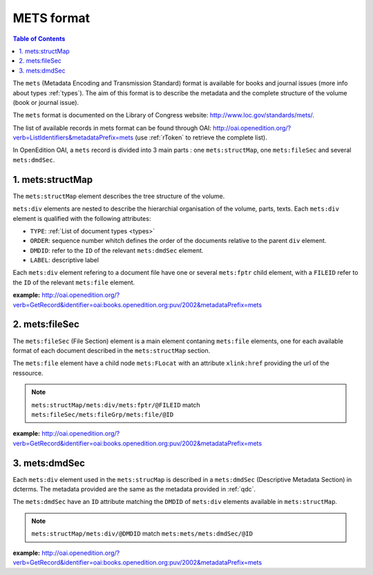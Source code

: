 METS format
=================

.. contents:: Table of Contents
   :depth: 2

The ``mets`` (Metadata Encoding and Transmission Standard) format is available for books and journal issues (more info about types :ref:`types`). The aim of this format is to describe the metadata and the complete structure of the volume (book or journal issue). 

The ``mets`` format is documented on the Library of Congress website: http://www.loc.gov/standards/mets/.

The list of available records in mets format can be found through OAI: http://oai.openedition.org/?verb=ListIdentifiers&metadataPrefix=mets (use :ref:`rToken` to retrieve the complete list).

In OpenEdition OAI, a ``mets`` record is divided into 3 main parts : one ``mets:structMap``, one ``mets:fileSec`` and several ``mets:dmdSec``.


.. _metsstructmap:

1. mets:structMap
---------------------

The ``mets:structMap`` element describes the tree structure of the volume.

``mets:div`` elements are nested to describe the hierarchial organisation of the volume, parts, texts. Each ``mets:div`` element is qualified with the following attributes:

* ``TYPE``:  :ref:`List of document types <types>` 
* ``ORDER``: sequence number whitch defines the order of the documents relative to the parent ``div`` element.
* ``DMDID``: refer to the ``ID`` of the relevant ``mets:dmdSec`` element.
* ``LABEL``: descriptive label 

Each ``mets:div`` element refering to a document file have one or several ``mets:fptr`` child element, with a ``FILEID`` refer to the ``ID`` of the relevant ``mets:file`` element.

**example:** http://oai.openedition.org/?verb=GetRecord&identifier=oai:books.openedition.org:puv/2002&metadataPrefix=mets

.. code-block:: xml
    :linenos:

    <mets:div LABEL="Voix de femmes" TYPE="part" DMDID="MD_OB_puv_2054" ID="SM_OB_puv_2054" ORDER="3">
        <mets:div LABEL="Le harem des voyageuses et des résidentes : un Ailleurs radical" TYPE="chapter" DMDID="MD_OB_puv_2055" ID="SM_OB_puv_2055" ORDER="1">
            <mets:fptr FILEID="F_OB_puv_basictei_2055"/>
            <mets:fptr FILEID="F_OB_puv_tei_2055"/>
            <mets:fptr FILEID="F_OB_puv_xhtml_2055"/>
            <mets:fptr FILEID="F_OB_puv_pdf_2055"/>
        </mets:div>
        <mets:div LABEL="Le voyage de Blanche Lee Childe (1881-1882) ou les conservatismes à l’épreuve des altérités" TYPE="chapter" DMDID="MD_OB_puv_2056" ID="SM_OB_puv_2056" ORDER="2">
            <mets:fptr FILEID="F_OB_puv_basictei_2056"/>
            <mets:fptr FILEID="F_OB_puv_tei_2056"/>
            <mets:fptr FILEID="F_OB_puv_xhtml_2056"/>
            <mets:fptr FILEID="F_OB_puv_pdf_2056"/>
        </mets:div>
    </mets:div>


2. mets:fileSec
----------------------


The ``mets:fileSec`` (File Section)  element is a main element contaning ``mets:file`` elements, one for each available format of each document described in the ``mets:structMap`` section.

The ``mets:file`` element have a child node ``mets:FLocat`` with an attribute ``xlink:href`` providing the url of the ressource.

.. note :: ``mets:structMap/mets:div/mets:fptr/@FILEID`` match ``mets:fileSec/mets:fileGrp/mets:file/@ID``

**example:** http://oai.openedition.org/?verb=GetRecord&identifier=oai:books.openedition.org:puv/2002&metadataPrefix=mets

.. code-block:: xml
    :linenos:

    <mets:fileGrp ID="FG_OB_puv_2055">
        <mets:file ID="F_OB_puv_xhtml_2055" MIMETYPE="text/html">
            <mets:FLocat LOCTYPE="URL" xlink:href="http://books.openedition.org/puv/2055"/>
        </mets:file>
        <mets:file ID="F_OB_puv_pdf_2055" MIMETYPE="application/pdf">
            <mets:FLocat LOCTYPE="URL" xlink:href="http://books.openedition.org/puv/pdf/2055"/>
        </mets:file>
        <mets:file ID="F_OB_puv_tei_2055" MIMETYPE="text/xml">
            <mets:FLocat LOCTYPE="URL" xlink:href="http://books.openedition.org/puv/tei/2055"/>
        </mets:file>
        <mets:file ID="F_OB_puv_basictei_2055" MIMETYPE="text/xml">
            <mets:FLocat LOCTYPE="URL" xlink:href="http://books.openedition.org/puv/basictei/2055"/>
        </mets:file>
    </mets:fileGrp>


3. mets:dmdSec
--------------------------

Each ``mets:div`` element used in the ``mets:strucMap`` is described in a ``mets:dmdSec`` (Descriptive Metadata Section) in dcterms. The metadata provided are the same as the metadata provided in :ref:`qdc`.

The ``mets:dmdSec`` have an ``ID`` attribute matching the ``DMDID`` of ``mets:div`` elements available in ``mets:structMap``.

.. note :: ``mets:structMap/mets:div/@DMDID`` match ``mets:mets/mets:dmdSec/@ID``

**example:** http://oai.openedition.org/?verb=GetRecord&identifier=oai:books.openedition.org:puv/2002&metadataPrefix=mets

.. code-block:: xml
    :linenos:


    <mets:dmdSec ID="MD_OB_puv_2055">
        <mets:mdWrap MDTYPE="DC" LABEL="Dublin Core Descriptive Metadata" MIMETYPE="text/xml">
            <mets:xmlData>
                <dcterms:title>Le harem des voyageuses et des résidentes : un Ailleurs radical</dcterms:title>
                <dcterms:type>chapter</dcterms:type>
                <dcterms:creator>Lançon, Daniel</dcterms:creator>
                <dcterms:subject xml:lang="fr" scheme="keywords">Orientalisme</dcterms:subject>
                <dcterms:subject xml:lang="fr" scheme="keywords">littérature</dcterms:subject>
                <dcterms:subject xml:lang="fr" scheme="keywords">francophonie</dcterms:subject>
                <dcterms:subject xml:lang="fr" scheme="keywords">écriture</dcterms:subject>
                <dcterms:subject scheme="ISI">Literature, Romance</dcterms:subject>
                <dcterms:subject scheme="BISAC">LIT004150</dcterms:subject>
                <dcterms:subject scheme="BIC">DSB</dcterms:subject>
                <dcterms:description>Le xixe siècle marque l’apogée de la traite en terre d’islam ; traite qui est à l’origine même du système du harem. Sans doute deux millions de personnes ont-elles été concernées en Égypte par ce commerce dont plus de la moitié provenait de la vallée du Haut-Nil (actuels Soudan et Éthiopie-Somalie). Pour la seule année 1867, trente mille esclaves furent exportés du Soudan vers l’Égypte via le Nil ou la mer Rouge, en majeure partie des jeunes filles. Dans le même temps, plusieurs centaines de ...</dcterms:description>
                <dcterms:publisher>Presses universitaires de Vincennes</dcterms:publisher>
                <dcterms:language scheme="RFC1766">fr</dcterms:language>
                <dcterms:issued scheme="W3CDTF">2015-03-10</dcterms:issued>
                <dcterms:identifier scheme="URI">http://books.openedition.org/puv/2055</dcterms:identifier>
                <dcterms:extent>111-123</dcterms:extent>
                <dcterms:identifier scheme="URN">urn:eisbn:9782842928728</dcterms:identifier>
                <dcterms:identifier scheme="URN">urn:isbn:9782842924256</dcterms:identifier>
                <dcterms:accessRights>info:eu-repo/semantics/restrictedAccess</dcterms:accessRights>
                <dcterms:hasFormat scheme="TEI">http://books.openedition.org/puv/tei/2055</dcterms:hasFormat>
                <dcterms:hasFormat scheme="BASICTEI">http://books.openedition.org/puv/basictei/2055</dcterms:hasFormat>
            </mets:xmlData>
        </mets:mdWrap>
    </mets:dmdSec>

